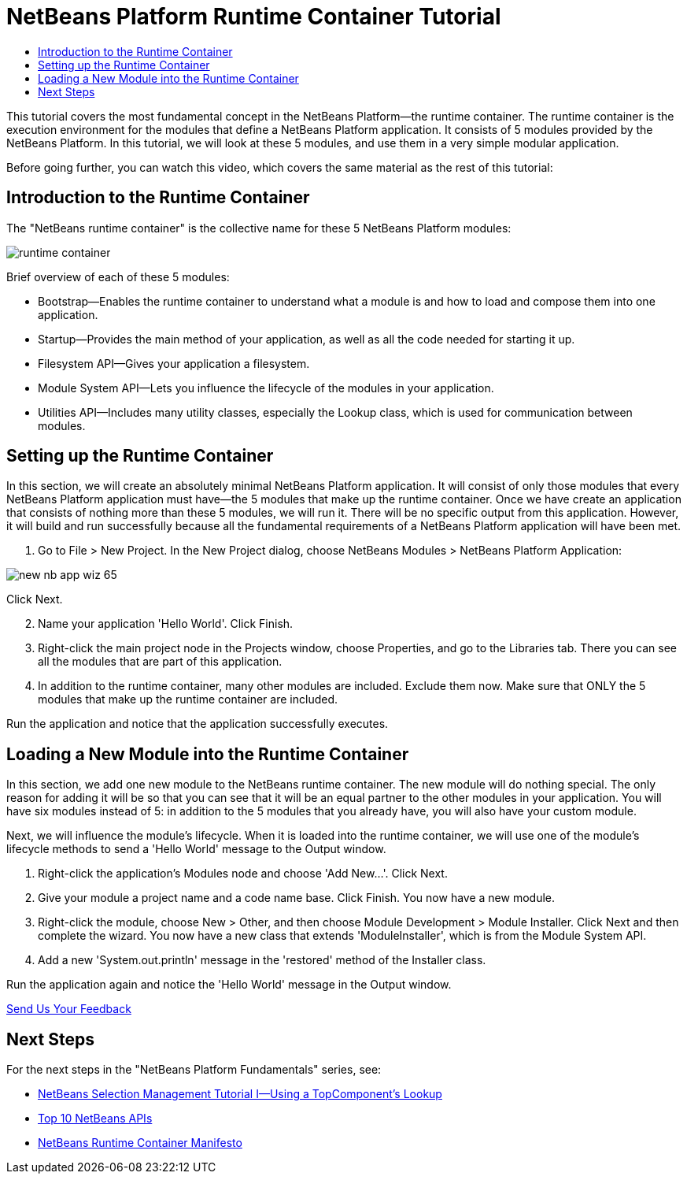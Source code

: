// 
//     Licensed to the Apache Software Foundation (ASF) under one
//     or more contributor license agreements.  See the NOTICE file
//     distributed with this work for additional information
//     regarding copyright ownership.  The ASF licenses this file
//     to you under the Apache License, Version 2.0 (the
//     "License"); you may not use this file except in compliance
//     with the License.  You may obtain a copy of the License at
// 
//       http://www.apache.org/licenses/LICENSE-2.0
// 
//     Unless required by applicable law or agreed to in writing,
//     software distributed under the License is distributed on an
//     "AS IS" BASIS, WITHOUT WARRANTIES OR CONDITIONS OF ANY
//     KIND, either express or implied.  See the License for the
//     specific language governing permissions and limitations
//     under the License.
//

= NetBeans Platform Runtime Container Tutorial
:jbake-type: platform-tutorial
:jbake-tags: tutorials 
:markup-in-source: verbatim,quotes,macros
:jbake-status: published
:syntax: true
:source-highlighter: pygments
:toc: left
:toc-title:
:icons: font
:experimental:
:description: NetBeans Platform Runtime Container Tutorial - Apache NetBeans
:keywords: Apache NetBeans Platform, Platform Tutorials, NetBeans Platform Runtime Container Tutorial

This tutorial covers the most fundamental concept in the NetBeans Platform—the runtime container. The runtime container is the execution environment for the modules that define a NetBeans Platform application. It consists of 5 modules provided by the NetBeans Platform. In this tutorial, we will look at these 5 modules, and use them in a very simple modular application.

Before going further, you can watch this video, which covers the same material as the rest of this tutorial:






== Introduction to the Runtime Container

The "NetBeans runtime container" is the collective name for these 5 NetBeans Platform modules:


image::https://platform.netbeans.org/images/tutorials/runtime-container/runtime-container.jpg[]

Brief overview of each of these 5 modules:

* Bootstrap—Enables the runtime container to understand what a module is and how to load and compose them into one application.
* Startup—Provides the main method of your application, as well as all the code needed for starting it up.
* Filesystem API—Gives your application a filesystem.
* Module System API—Lets you influence the lifecycle of the modules in your application.
* Utilities API—Includes many utility classes, especially the Lookup class, which is used for communication between modules.


== Setting up the Runtime Container

In this section, we will create an absolutely minimal NetBeans Platform application. It will consist of only those modules that every NetBeans Platform application must have—the 5 modules that make up the runtime container. Once we have create an application that consists of nothing more than these 5 modules, we will run it. There will be no specific output from this application. However, it will build and run successfully because all the fundamental requirements of a NetBeans Platform application will have been met.


[start=1]
1. Go to File > New Project. In the New Project dialog, choose NetBeans Modules > NetBeans Platform Application:


image::https://platform.netbeans.org/images/tutorials/htmleditor/new-nb-app-wiz-65.png[]

Click Next.


[start=2]
1. Name your application 'Hello World'. Click Finish.

[start=3]
1. Right-click the main project node in the Projects window, choose Properties, and go to the Libraries tab. There you can see all the modules that are part of this application.

[start=4]
1. In addition to the runtime container, many other modules are included. Exclude them now. Make sure that ONLY the 5 modules that make up the runtime container are included.

Run the application and notice that the application successfully executes.


== Loading a New Module into the Runtime Container

In this section, we add one new module to the NetBeans runtime container. The new module will do nothing special. The only reason for adding it will be so that you can see that it will be an equal partner to the other modules in your application. You will have six modules instead of 5: in addition to the 5 modules that you already have, you will also have your custom module.

Next, we will influence the module's lifecycle. When it is loaded into the runtime container, we will use one of the module's lifecycle methods to send a 'Hello World' message to the Output window.


[start=1]
1. Right-click the application's Modules node and choose 'Add New...'. Click Next.

[start=2]
1. Give your module a project name and a code name base. Click Finish. You now have a new module.

[start=3]
1. Right-click the module, choose New > Other, and then choose Module Development > Module Installer. Click Next and then complete the wizard. You now have a new class that extends 'ModuleInstaller', which is from the Module System API.

[start=4]
1. Add a new 'System.out.println' message in the 'restored' method of the Installer class.

Run the application again and notice the 'Hello World' message in the Output window. 

link:http://netbeans.apache.org/community/mailing-lists.html[Send Us Your Feedback]



== Next Steps

For the next steps in the "NetBeans Platform Fundamentals" series, see:

*  link:nbm-selection-1.html[NetBeans Selection Management Tutorial I—Using a TopComponent's Lookup]
*  link:nbm-10-top-apis.html[Top 10 NetBeans APIs]
*  link:http://dvbcentral.sourceforge.net/netbeans-runtime.html[NetBeans Runtime Container Manifesto]
